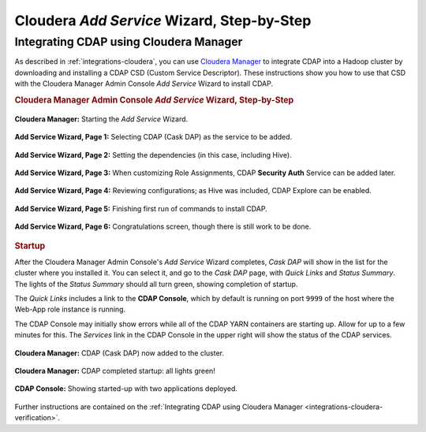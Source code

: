 .. meta::
    :author: Cask Data, Inc.
    :copyright: Copyright © 2015 Cask Data, Inc.

.. _step-by-step-cloudera-add-service:

===========================================
Cloudera *Add Service* Wizard, Step-by-Step
===========================================

Integrating CDAP using Cloudera Manager
=======================================


As described in :ref:`integrations-cloudera`, you can use `Cloudera Manager
<http://www.cloudera.com/content/cloudera/en/products-and-services/cloudera-enterprise/cloudera-manager.html>`__ 
to integrate CDAP into a Hadoop cluster by downloading and installing a CDAP CSD (Custom
Service Descriptor). These instructions show you how to use that CSD with the 
Cloudera Manager Admin Console *Add Service* Wizard to install CDAP.


.. rubric:: Cloudera Manager Admin Console *Add Service* Wizard, Step-by-Step

.. figure:: ../_images/integration-cloudera/cloudera-csd-01.png
   :figwidth: 100%
   :width: 800px
   :align: center
   :class: bordered-image

   **Cloudera Manager:** Starting the *Add Service* Wizard.


.. figure:: ../_images/integration-cloudera/cloudera-csd-02.png
   :figwidth: 100%
   :width: 800px
   :align: center
   :class: bordered-image

   **Add Service Wizard, Page 1:** Selecting CDAP (Cask DAP) as the service to be added.


.. figure:: ../_images/integration-cloudera/cloudera-csd-03.png
   :figwidth: 100%
   :width: 800px
   :align: center
   :class: bordered-image

   **Add Service Wizard, Page 2:** Setting the dependencies (in this case, including Hive).
   

.. figure:: ../_images/integration-cloudera/cloudera-csd-04.png
   :figwidth: 100%
   :width: 800px
   :align: center
   :class: bordered-image

   **Add Service Wizard, Page 3:** When customizing Role Assignments, CDAP **Security
   Auth** Service can be added later.


.. figure:: ../_images/integration-cloudera/cloudera-csd-06.png
   :figwidth: 100%
   :width: 800px
   :align: center
   :class: bordered-image

   **Add Service Wizard, Page 4:** Reviewing configurations; as Hive was included, CDAP Explore can be enabled.


.. figure:: ../_images/integration-cloudera/cloudera-csd-07.png
   :figwidth: 100%
   :width: 800px
   :align: center
   :class: bordered-image

   **Add Service Wizard, Page 5:** Finishing first run of commands to install CDAP.
   

.. figure:: ../_images/integration-cloudera/cloudera-csd-08.png
   :figwidth: 100%
   :width: 800px
   :align: center
   :class: bordered-image

   **Add Service Wizard, Page 6:** Congratulations screen, though there is still work to be done.
   


.. rubric:: Startup

After the Cloudera Manager Admin Console's *Add Service* Wizard completes, *Cask DAP* will
show in the list for the cluster where you installed it. You can select it, and go to the
*Cask DAP* page, with *Quick Links* and *Status Summary*. The lights of the *Status
Summary* should all turn green, showing completion of startup. 

The *Quick Links* includes a link to the **CDAP Console**, which by default is running on 
port ``9999`` of the host where the Web-App role instance is running.

The CDAP Console may initially show errors while all of the CDAP YARN containers are
starting up. Allow for up to a few minutes for this. The *Services* link in the CDAP
Console in the upper right will show the status of the CDAP services. 

.. figure:: ../_images/integration-cloudera/cloudera-csd-09.png
   :figwidth: 100%
   :width: 800px
   :align: center
   :class: bordered-image

   **Cloudera Manager:** CDAP (Cask DAP) now added to the cluster.
   

.. figure:: ../_images/integration-cloudera/cloudera-csd-10.png
   :figwidth: 100%
   :width: 800px
   :align: center
   :class: bordered-image

   **Cloudera Manager:** CDAP completed startup: all lights green!
   

.. figure:: ../_images/console/console_01_overview.png
   :figwidth: 100%
   :width: 800px
   :align: center
   :class: bordered-image

   **CDAP Console:** Showing started-up with two applications deployed.

Further instructions are contained on the :ref:`Integrating CDAP using Cloudera Manager 
<integrations-cloudera-verification>`.
